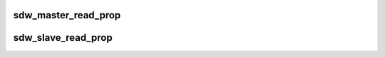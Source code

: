 .. -*- coding: utf-8; mode: rst -*-
.. src-file: drivers/soundwire/mipi_disco.c

.. _`sdw_master_read_prop`:

sdw_master_read_prop
====================

.. c:function:: int sdw_master_read_prop(struct sdw_bus *bus)

    Read Master properties

    :param struct sdw_bus \*bus:
        SDW bus instance

.. _`sdw_slave_read_prop`:

sdw_slave_read_prop
===================

.. c:function:: int sdw_slave_read_prop(struct sdw_slave *slave)

    Read Slave properties

    :param struct sdw_slave \*slave:
        SDW Slave

.. This file was automatic generated / don't edit.

